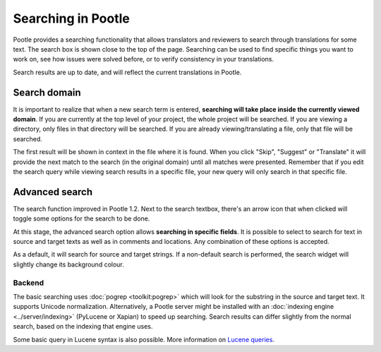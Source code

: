 .. _searching:

Searching in Pootle
===================

Pootle provides a searching functionality that allows translators and reviewers
to search through translations for some text. The search box is shown close to
the top of the page. Searching can be used to find specific things you want to
work on, see how issues were solved before, or to verify consistency in your
translations.

Search results are up to date, and will reflect the current translations in
Pootle. 


.. _searching#search_domain:

Search domain
-------------

It is important to realize that when a new search term is entered, **searching
will take place inside the currently viewed domain**. If you are currently at
the top level of your project, the whole project will be searched. If you are
viewing a directory, only files in that directory will be searched. If you are
already viewing/translating a file, only that file will be searched.

The first result will be shown in context in the file where it is found. When
you click "Skip", "Suggest" or "Translate" it will provide the next match to
the search (in the original domain) until all matches were presented. Remember
that if you edit the search query while viewing search results in a specific
file, your new query will only search in that specific file.


.. _searching#advanced_search:

Advanced search
---------------

The search function improved in Pootle 1.2. Next to the search textbox, there's
an arrow icon that when clicked will toggle some options for the search to be
done.

At this stage, the advanced search option allows **searching in specific
fields**. It is possible to select to search for text in source and target
texts as well as in comments and locations. Any combination of these options is
accepted.

As a default, it will search for source and target strings. If a non-default
search is performed, the search widget will slightly change its background
colour.


.. _searching#=_backend:

Backend
^^^^^^^

The basic searching uses :doc:`pogrep <toolkit:pogrep>` which will look for the
substring in the source and target text. It supports Unicode normalization.
Alternatively, a Pootle server might be installed with an :doc:`indexing engine
<../server/indexing>` (PyLucene or Xapian) to speed up searching. Search
results can differ slightly from the normal search, based on the indexing that
engine uses.

Some basic query in Lucene syntax is also possible. More information on `Lucene
queries <http://lucene.apache.org/java/docs/queryparsersyntax.html>`_.
